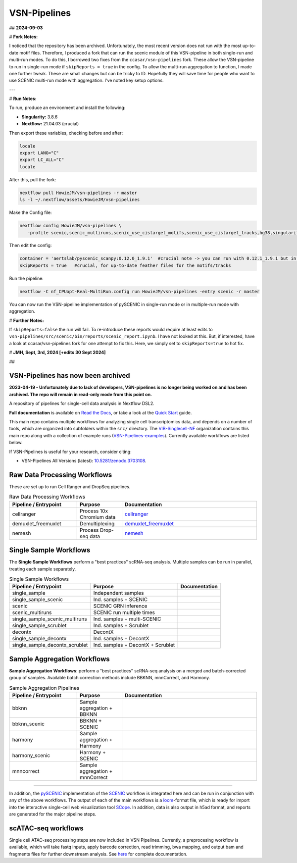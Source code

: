 VSN-Pipelines
==============

## **2024-09-03**

# **Fork Notes:**

I noticed that the repository has been archived. Unfortunately, the most recent version does not run with the most up-to-date motif files. Therefore, I produced a fork that can run the scenic module of this VSN-pipeline in both single-run and multi-run modes. To do this, I borrowed two fixes from the ``ccasar/vsn-pipelines`` fork. These allow the VSN-pipeline to run in single-run mode if ``skipReports = true`` in the config. To allow the multi-run aggregation to function, I made one further tweak. These are small changes but can be tricky to ID. Hopefully they will save time for people who want to use SCENIC multi-run mode with aggregation. I've noted key setup options.

---

# **Run Notes:**

To run, produce an environment and install the following:

- **Singularity:** 3.8.6
- **Nextflow:** 21.04.03 (crucial)

Then export these variables, checking before and after:

.. code-block:: bash

   locale
   export LANG="C"
   export LC_ALL="C"
   locale


After this, pull the fork:

.. code-block:: bash

   nextflow pull HowieJM/vsn-pipelines -r master
   ls -l ~/.nextflow/assets/HowieJM/vsn-pipelines


Make the Config file:

.. code-block:: bash

   nextflow config HowieJM/vsn-pipelines \
      -profile scenic,scenic_multiruns,scenic_use_cistarget_motifs,scenic_use_cistarget_tracks,hg38,singularity > nf_CPUopt-Real-MultiRun.config


Then edit the config:

.. code-block:: bash

   container = 'aertslab/pyscenic_scanpy:0.12.0_1.9.1'  #crucial note -> you can run with 0.12.1_1.9.1 but in Linux this can lead to low multicore rates, using 0.12.0 allows full use
   skipReports = true   #crucial, for up-to-date feather files for the motifs/tracks


Run the pipeline:

.. code-block:: bash

   nextflow -C nf_CPUopt-Real-MultiRun.config run HowieJM/vsn-pipelines -entry scenic -r master 


You can now run the VSN-pipeline implementation of pySCENIC in single-run mode or in multiple-run mode with aggregation. 


# **Further Notes:** 

If ``skipReports=false`` the run will fail. To re-introduce these reports would require at least edits to ``vsn-pipelines/src/scenic/bin/reports/scenic_report.ipynb``. 
I have not looked at this. But, if interested, have a look at ccasar/vsn-pipelines fork for one attempt to fix this. Here, we simply set to ``skipReports=true`` to hot fix.

# **JMH, Sept, 3rd, 2024 [+edits 30 Sept 2024]** 


##




VSN-Pipelines has now been archived
-----------------------------

**2023-04-19 - Unfortunately due to lack of developers, VSN-pipelines is no longer being worked on and has been archived. The repo will remain in read-only mode from this point on.**

A repository of pipelines for single-cell data analysis in Nextflow DSL2.

|VSN-Pipelines| |ReadTheDocs| |Zenodo| |Gitter| |Nextflow|


**Full documentation** is available on `Read the Docs <https://vsn-pipelines.readthedocs.io/en/latest/>`_, or take a look at the `Quick Start <https://vsn-pipelines.readthedocs.io/en/latest/getting-started.html#quick-start>`_ guide.

This main repo contains multiple workflows for analyzing single cell transcriptomics data, and depends on a number of tools, which are organized into subfolders within the ``src/`` directory.
The VIB-Singlecell-NF_ organization contains this main repo along with a collection of example runs (`VSN-Pipelines-examples <https://vsn-pipelines-examples.readthedocs.io/en/latest/>`_).
Currently available workflows are listed below.

If VSN-Pipelines is useful for your research, consider citing:

- VSN-Pipelines All Versions (latest): `10.5281/zenodo.3703108 <https://doi.org/10.5281/zenodo.3703108>`_.

Raw Data Processing Workflows
-----------------------------

These are set up to run Cell Ranger and DropSeq pipelines.

.. list-table:: Raw Data Processing Workflows
    :widths: 15 10 30
    :header-rows: 1

    * - Pipeline / Entrypoint
      - Purpose
      - Documentation
    * - cellranger
      - Process 10x Chromium data
      - cellranger_
    * - demuxlet_freemuxlet
      - Demultiplexing
      - demuxlet_freemuxlet_
    * - nemesh
      - Process Drop-seq data
      - nemesh_

.. _cellranger: https://vsn-pipelines.readthedocs.io/en/latest/pipelines.html#cellranger
.. _demuxlet_freemuxlet: https://vsn-pipelines.readthedocs.io/en/develop/pipelines.html#demuxlet-freemuxlet
.. _nemesh: https://vsn-pipelines.readthedocs.io/en/develop/pipelines.html#nemesh


Single Sample Workflows
-----------------------

The **Single Sample Workflows** perform a "best practices" scRNA-seq analysis. Multiple samples can be run in parallel, treating each sample separately.

.. list-table:: Single Sample Workflows
    :header-rows: 1

    * - Pipeline / Entrypoint
      - Purpose
      - Documentation
    * - single_sample
      - Independent samples
      - |single_sample|
    * - single_sample_scenic
      - Ind. samples + SCENIC
      - |single_sample_scenic|
    * - scenic
      - SCENIC GRN inference
      - |scenic|
    * - scenic_multiruns
      - SCENIC run multiple times
      - |scenic_multiruns|
    * - single_sample_scenic_multiruns
      - Ind. samples + multi-SCENIC
      - |single_sample_scenic_multiruns|
    * - single_sample_scrublet
      - Ind. samples + Scrublet
      - |single_sample_scrublet|
    * - decontx
      - DecontX
      - |decontx|
    * - single_sample_decontx
      - Ind. samples + DecontX
      - |single_sample_decontx|
    * - single_sample_decontx_scrublet
      - Ind. samples + DecontX + Scrublet
      - |single_sample_decontx_scrublet|


Sample Aggregation Workflows
----------------------------

**Sample Aggregation Workflows**: perform a "best practices" scRNA-seq analysis on a merged and batch-corrected group of samples. Available batch correction methods include BBKNN, mnnCorrect, and Harmony.

.. list-table:: Sample Aggregation Pipelines
    :widths: 15 10 30
    :header-rows: 1

    * - Pipeline / Entrypoint
      - Purpose
      - Documentation
    * - bbknn
      - Sample aggregation + BBKNN
      - |bbknn|
    * - bbknn_scenic
      - BBKNN + SCENIC
      - |bbknn_scenic|
    * - harmony
      - Sample aggregation + Harmony
      - |harmony|
    * - harmony_scenic
      - Harmony + SCENIC
      - |harmony_scenic|
    * - mnncorrect
      - Sample aggregation + mnnCorrect
      - |mnncorrect|


----

In addition, the pySCENIC_ implementation of the SCENIC_ workflow is integrated here and can be run in conjunction with any of the above workflows.
The output of each of the main workflows is a loom_-format file, which is ready for import into the interactive single-cell web visualization tool SCope_.
In addition, data is also output in h5ad format, and reports are generated for the major pipeline steps.

scATAC-seq workflows
--------------------

Single cell ATAC-seq processing steps are now included in VSN Pipelines.
Currently, a preprocesing workflow is available, which will take fastq inputs, apply barcode correction, read trimming, bwa mapping, and output bam and fragments files for further downstream analysis.
See `here <https://vsn-pipelines.readthedocs.io/en/latest/scatac-seq.html>`_ for complete documentation.


.. |VSN-Pipelines| image:: https://img.shields.io/github/v/release/vib-singlecell-nf/vsn-pipelines
    :target: https://github.com/vib-singlecell-nf/vsn-pipelines/releases
    :alt: GitHub release (latest by date)

.. |ReadTheDocs| image:: https://readthedocs.org/projects/vsn-pipelines/badge/?version=latest
    :target: https://vsn-pipelines.readthedocs.io/en/latest/?badge=latest
    :alt: Documentation Status

.. |Nextflow| image:: https://img.shields.io/badge/nextflow-21.04.3-brightgreen.svg
    :target: https://www.nextflow.io/
    :alt: Nextflow

.. |Gitter| image:: https://badges.gitter.im/vib-singlecell-nf/community.svg
    :target: https://gitter.im/vib-singlecell-nf/community?utm_source=badge&utm_medium=badge&utm_campaign=pr-badge
    :alt: Gitter

.. |Zenodo| image:: https://zenodo.org/badge/199477571.svg
    :target: https://zenodo.org/badge/latestdoi/199477571
    :alt: Zenodo

.. _VIB-Singlecell-NF: https://github.com/vib-singlecell-nf
.. _pySCENIC: https://github.com/aertslab/pySCENIC
.. _SCENIC: https://aertslab.org/#scenic
.. _loom: http://loompy.org/
.. _SCope: http://scope.aertslab.org/

.. |single_sample| image:: https://github.com/vib-singlecell-nf/vsn-pipelines/workflows/single_sample/badge.svg
    :target: https://vsn-pipelines.readthedocs.io/en/latest/pipelines.html#single-sample-single-sample
    :alt: Single-sample Pipeline

.. |single_sample_scenic| image:: https://github.com/vib-singlecell-nf/vsn-pipelines/workflows/single_sample_scenic/badge.svg
    :target: https://vsn-pipelines.readthedocs.io/en/latest/pipelines.html#single-sample-scenic-single-sample-scenic
    :alt: Single-sample SCENIC Pipeline

.. |scenic| image:: https://github.com/vib-singlecell-nf/vsn-pipelines/workflows/scenic/badge.svg
    :target: https://vsn-pipelines.readthedocs.io/en/latest/pipelines.html#scenic-scenic
    :alt: SCENIC Pipeline

.. |scenic_multiruns| image:: https://github.com/vib-singlecell-nf/vsn-pipelines/workflows/scenic_multiruns/badge.svg
    :target: https://vsn-pipelines.readthedocs.io/en/latest/pipelines.html#scenic-multiruns-scenic-multiruns-single-sample-scenic-multiruns
    :alt: SCENIC Multi-runs Pipeline

.. |single_sample_scenic_multiruns| image:: https://github.com/vib-singlecell-nf/vsn-pipelines/workflows/single_sample_scenic_multiruns/badge.svg
    :target: https://vsn-pipelines.readthedocs.io/en/latest/pipelines.html#scenic-multiruns-scenic-multiruns-single-sample-scenic-multiruns
    :alt: Single-sample SCENIC Multi-runs Pipeline

.. |single_sample_scrublet| image:: https://github.com/vib-singlecell-nf/vsn-pipelines/workflows/single_sample_scrublet/badge.svg
    :target: https://vsn-pipelines.readthedocs.io/en/latest/pipelines.html#single-sample-scrublet-single-sample-scrublet
    :alt: Single-sample Scrublet Pipeline

.. |decontx| image:: https://github.com/vib-singlecell-nf/vsn-pipelines/workflows/decontx/badge.svg
    :target: https://vsn-pipelines.readthedocs.io/en/latest/pipelines.html#decontx-decontx
    :alt: DecontX Pipeline

.. |single_sample_decontx| image:: https://github.com/vib-singlecell-nf/vsn-pipelines/workflows/single_sample_decontx/badge.svg
    :target: https://vsn-pipelines.readthedocs.io/en/latest/pipelines.html#single-sample-decontx-single-sample-decontx
    :alt: Single-sample DecontX Pipeline

.. |single_sample_decontx_scrublet| image:: https://github.com/vib-singlecell-nf/vsn-pipelines/workflows/single_sample_decontx_scrublet/badge.svg
    :target: https://vsn-pipelines.readthedocs.io/en/latest/pipelines.html#single-sample-decontx-scrublet-single-sample-decontx-scrublet
    :alt: Single-sample DecontX Scrublet Pipeline

.. |bbknn| image:: https://github.com/vib-singlecell-nf/vsn-pipelines/workflows/bbknn/badge.svg
    :target: https://vsn-pipelines.readthedocs.io/en/latest/pipelines.html#bbknn-bbknn
    :alt: BBKNN Pipeline

.. |bbknn_scenic| image:: https://github.com/vib-singlecell-nf/vsn-pipelines/workflows/bbknn_scenic/badge.svg
    :target: https://vsn-pipelines.readthedocs.io/en/latest/pipelines.html#bbknn-scenic
    :alt: BBKNN SCENIC Pipeline

.. |harmony| image:: https://github.com/vib-singlecell-nf/vsn-pipelines/workflows/harmony/badge.svg
    :target: https://vsn-pipelines.readthedocs.io/en/latest/pipelines.html#harmony-harmony
    :alt: Harmony Pipeline

.. |harmony_scenic| image:: https://github.com/vib-singlecell-nf/vsn-pipelines/workflows/harmony_scenic/badge.svg
    :target: https://vsn-pipelines.readthedocs.io/en/latest/pipelines.html#harmony-scenic
    :alt: Harmony SCENIC Pipeline

.. |mnncorrect| image:: https://github.com/vib-singlecell-nf/vsn-pipelines/workflows/mnncorrect/badge.svg
    :target: https://vsn-pipelines.readthedocs.io/en/latest/pipelines.html#mnncorrect-mnncorrect
    :alt: MNN-correct Pipeline

